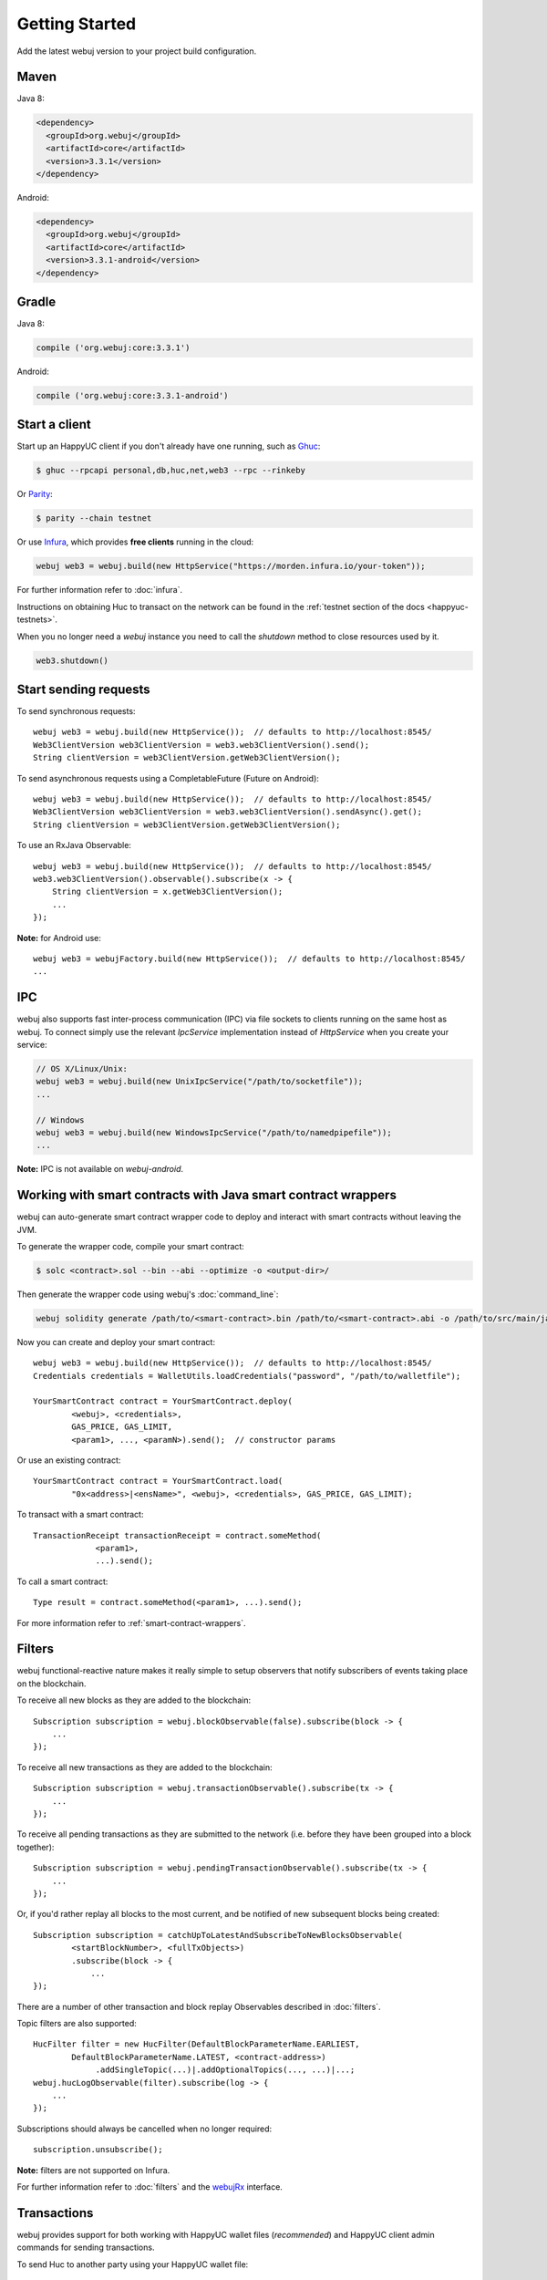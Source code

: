 Getting Started
===============

Add the latest webuj version to your project build configuration.

Maven
-----

Java 8:

.. code-block:: xml

   <dependency>
     <groupId>org.webuj</groupId>
     <artifactId>core</artifactId>
     <version>3.3.1</version>
   </dependency>

Android:

.. code-block:: xml

   <dependency>
     <groupId>org.webuj</groupId>
     <artifactId>core</artifactId>
     <version>3.3.1-android</version>
   </dependency>

Gradle
------

Java 8:

.. code-block:: groovy

   compile ('org.webuj:core:3.3.1')

Android:

.. code-block:: groovy

   compile ('org.webuj:core:3.3.1-android')


Start a client
--------------

Start up an HappyUC client if you don't already have one running, such as
`Ghuc <https://github.com/happyuc-project/go-happyuc/wiki/ghuc>`_:

.. code-block:: bash

   $ ghuc --rpcapi personal,db,huc,net,web3 --rpc --rinkeby

Or `Parity <https://github.com/paritytech/parity>`_:

.. code-block:: bash

   $ parity --chain testnet

Or use `Infura <https://infura.io/>`_, which provides **free clients** running in the cloud:

.. code-block:: java

   webuj web3 = webuj.build(new HttpService("https://morden.infura.io/your-token"));

For further information refer to :doc:`infura`.

Instructions on obtaining Huc to transact on the network can be found in the
:ref:`testnet section of the docs <happyuc-testnets>`.

When you no longer need a `webuj` instance you need to call the `shutdown` method to close resources used by it.

.. code-block:: java

   web3.shutdown()


Start sending requests
----------------------

To send synchronous requests::

   webuj web3 = webuj.build(new HttpService());  // defaults to http://localhost:8545/
   Web3ClientVersion web3ClientVersion = web3.web3ClientVersion().send();
   String clientVersion = web3ClientVersion.getWeb3ClientVersion();

To send asynchronous requests using a CompletableFuture (Future on Android)::

   webuj web3 = webuj.build(new HttpService());  // defaults to http://localhost:8545/
   Web3ClientVersion web3ClientVersion = web3.web3ClientVersion().sendAsync().get();
   String clientVersion = web3ClientVersion.getWeb3ClientVersion();

To use an RxJava Observable::

   webuj web3 = webuj.build(new HttpService());  // defaults to http://localhost:8545/
   web3.web3ClientVersion().observable().subscribe(x -> {
       String clientVersion = x.getWeb3ClientVersion();
       ...
   });

**Note:** for Android use::

   webuj web3 = webujFactory.build(new HttpService());  // defaults to http://localhost:8545/
   ...


IPC
---

webuj also supports fast inter-process communication (IPC) via file sockets to clients running on
the same host as webuj. To connect simply use the relevant *IpcService* implementation instead of
*HttpService* when you create your service:

.. code-block:: java

   // OS X/Linux/Unix:
   webuj web3 = webuj.build(new UnixIpcService("/path/to/socketfile"));
   ...

   // Windows
   webuj web3 = webuj.build(new WindowsIpcService("/path/to/namedpipefile"));
   ...

**Note:** IPC is not available on *webuj-android*.


.. _smart-contract-wrappers-summary:

Working with smart contracts with Java smart contract wrappers
--------------------------------------------------------------

webuj can auto-generate smart contract wrapper code to deploy and interact with smart contracts
without leaving the JVM.

To generate the wrapper code, compile your smart contract:

.. code-block:: bash

   $ solc <contract>.sol --bin --abi --optimize -o <output-dir>/

Then generate the wrapper code using webuj's :doc:`command_line`:

.. code-block:: bash

   webuj solidity generate /path/to/<smart-contract>.bin /path/to/<smart-contract>.abi -o /path/to/src/main/java -p com.your.organisation.name

Now you can create and deploy your smart contract::

   webuj web3 = webuj.build(new HttpService());  // defaults to http://localhost:8545/
   Credentials credentials = WalletUtils.loadCredentials("password", "/path/to/walletfile");

   YourSmartContract contract = YourSmartContract.deploy(
           <webuj>, <credentials>,
           GAS_PRICE, GAS_LIMIT,
           <param1>, ..., <paramN>).send();  // constructor params

Or use an existing contract::

   YourSmartContract contract = YourSmartContract.load(
           "0x<address>|<ensName>", <webuj>, <credentials>, GAS_PRICE, GAS_LIMIT);

To transact with a smart contract::

   TransactionReceipt transactionReceipt = contract.someMethod(
                <param1>,
                ...).send();

To call a smart contract::

   Type result = contract.someMethod(<param1>, ...).send();

For more information refer to :ref:`smart-contract-wrappers`.


Filters
-------

webuj functional-reactive nature makes it really simple to setup observers that notify subscribers
of events taking place on the blockchain.

To receive all new blocks as they are added to the blockchain::

   Subscription subscription = webuj.blockObservable(false).subscribe(block -> {
       ...
   });

To receive all new transactions as they are added to the blockchain::

   Subscription subscription = webuj.transactionObservable().subscribe(tx -> {
       ...
   });

To receive all pending transactions as they are submitted to the network (i.e. before they have
been grouped into a block together)::

   Subscription subscription = webuj.pendingTransactionObservable().subscribe(tx -> {
       ...
   });

Or, if you'd rather replay all blocks to the most current, and be notified of new subsequent
blocks being created::

   Subscription subscription = catchUpToLatestAndSubscribeToNewBlocksObservable(
           <startBlockNumber>, <fullTxObjects>)
           .subscribe(block -> {
               ...
   });

There are a number of other transaction and block replay Observables described in :doc:`filters`.

Topic filters are also supported::

   HucFilter filter = new HucFilter(DefaultBlockParameterName.EARLIEST,
           DefaultBlockParameterName.LATEST, <contract-address>)
                .addSingleTopic(...)|.addOptionalTopics(..., ...)|...;
   webuj.hucLogObservable(filter).subscribe(log -> {
       ...
   });

Subscriptions should always be cancelled when no longer required::

   subscription.unsubscribe();

**Note:** filters are not supported on Infura.

For further information refer to :doc:`filters` and the
`webujRx <https://github.com/happyuc-project/webu.java/blob/master/core/src/main/java/org/webuj/protocol/rx/webujRx.java>`_
interface.


Transactions
------------

webuj provides support for both working with HappyUC wallet files (*recommended*) and HappyUC
client admin commands for sending transactions.

To send Huc to another party using your HappyUC wallet file::

   webuj web3 = webuj.build(new HttpService());  // defaults to http://localhost:8545/
   Credentials credentials = WalletUtils.loadCredentials("password", "/path/to/walletfile");
   TransactionReceipt transactionReceipt = Transfer.sendFunds(
           web3, credentials, "0x<address>|<ensName>",
           BigDecimal.valueOf(1.0), Convert.Unit.HUC)
           .send();

Or if you wish to create your own custom transaction::

   webuj web3 = webuj.build(new HttpService());  // defaults to http://localhost:8545/
   Credentials credentials = WalletUtils.loadCredentials("password", "/path/to/walletfile");

   // get the next available nonce
   HucGetTransactionCount hucGetTransactionCount = webuj.hucGetTransactionCount(
                address, DefaultBlockParameterName.LATEST).send();
   BigInteger nonce = hucGetTransactionCount.getTransactionCount();

   // create our transaction
   RawTransaction rawTransaction  = RawTransaction.createHucTransaction(
                nonce, <gas price>, <gas limit>, <toAddress>, <value>);

   // sign & send our transaction
   byte[] signedMessage = TransactionEncoder.signMessage(rawTransaction, credentials);
   String hexValue = Numeric.toHexString(signedMessage);
   HucSendTransaction hucSendTransaction = webuj.hucSendRawTransaction(hexValue).send();
   // ...

Although it's far simpler using webuj's `Transfer <https://github.com/happyuc-project/webu.java/blob/master/core/src/main/java/org/webuj/tx/Transfer.java>`_
for transacting with Huc.

Using an HappyUC client's admin commands (make sure you have your wallet in the client's
keystore)::

   Admin webuj = Admin.build(new HttpService());  // defaults to http://localhost:8545/
   PersonalUnlockAccount personalUnlockAccount = webuj.personalUnlockAccount("0x000...", "a password").sendAsync().get();
   if (personalUnlockAccount.accountUnlocked()) {
       // send a transaction
   }

If you want to make use of Parity's
`Personal <https://github.com/paritytech/parity/wiki/JSONRPC-personal-module>`__ or
`Trace <https://github.com/paritytech/parity/wiki/JSONRPC-trace-module>`_, or Ghuc's
`Personal <https://github.com/happyuc-project/go-happyuc/wiki/Management-APIs#personal>`__ client APIs,
you can use the *org.webuj:parity* and *org.webuj:ghuc* modules respectively.


Command line tools
------------------

A webuj fat jar is distributed with each release providing command line tools. The command line
tools allow you to use some of the functionality of webuj from the command line:

- Wallet creation
- Wallet password management
- Transfer of funds from one wallet to another
- Generate Solidity smart contract function wrappers

Please refer to the :doc:`documentation <command_line>` for further
information.


Further details
---------------
In the Java 8 build:

- webuj provides type safe access to all responses. Optional or null responses
  are wrapped in Java 8's
  `Optional <https://docs.oracle.com/javase/8/docs/api/java/util/Optional.html>`_ type.
- Asynchronous requests are wrapped in a Java 8
  `CompletableFutures <https://docs.oracle.com/javase/8/docs/api/java/util/concurrent/CompletableFuture.html>`_.
  webuj provides a wrapper around all async requests to ensure that any exceptions during
  execution will be captured rather then silently discarded. This is due to the lack of support
  in *CompletableFutures* for checked exceptions, which are often rhucrown as unchecked exception
  causing problems with detection. See the
  `Async.run() <https://github.com/happyuc-project/webu.java/blob/master/core/src/main/java/org/webuj/utils/Async.java>`_ and its associated
  `test <https://github.com/happyuc-project/webu.java/blob/master/core/src/test/java/org/webuj/utils/AsyncTest.java>`_ for details.

In both the Java 8 and Android builds:

- Quantity payload types are returned as `BigIntegers <https://docs.oracle.com/javase/8/docs/api/java/math/BigInteger.html>`_.
  For simple results, you can obtain the quantity as a String via
  `Response <https://github.com/happyuc-project/webu.java/blob/master/core/src/main/java/org/webuj/protocol/core/Response.java>`_.getResult().
- It's also possible to include the raw JSON payload in responses via the *includeRawResponse*
  parameter, present in the
  `HttpService <https://github.com/happyuc-project/webu.java/blob/master/core/src/main/java/org/webuj/protocol/http/HttpService.java>`_
  and
  `IpcService <https://github.com/happyuc-project/webu.java/blob/master/core/src/main/java/org/webuj/protocol/ipc/IpcService.java>`_
  classes.
